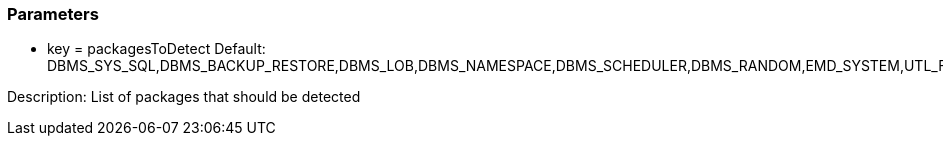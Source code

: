 === Parameters

* key = packagesToDetect
Default: DBMS_SYS_SQL,DBMS_BACKUP_RESTORE,DBMS_LOB,DBMS_NAMESPACE,DBMS_SCHEDULER,DBMS_RANDOM,EMD_SYSTEM,UTL_FILE,UTL_HTTP,UTL_SMTP,UTL_TCP

Description: List of packages that should be detected


